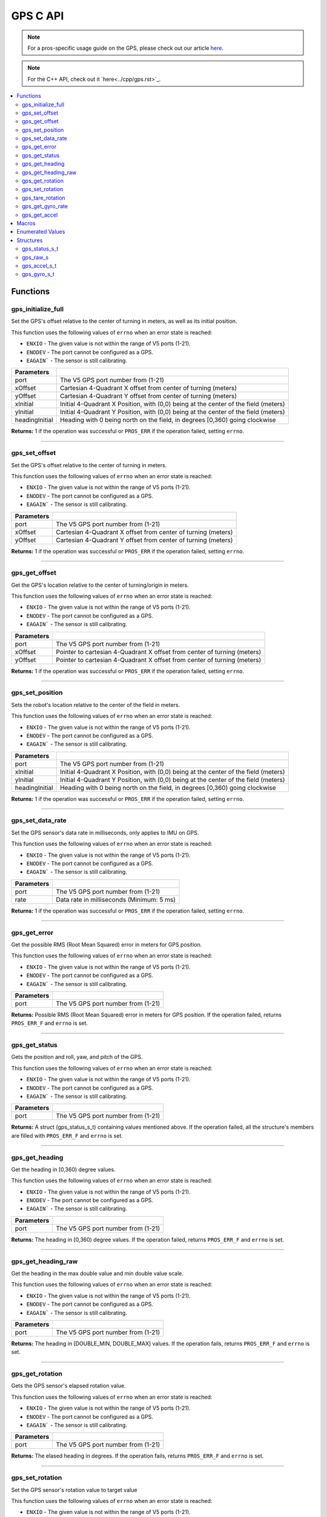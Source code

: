 .. highlight:: c
   :linenothreshold: 5

=========
GPS C API
=========

.. note:: For a pros-specific usage guide on the GPS, please check out our article
          `here <..\tutorials\topical\gps.rst>`_.

.. note::
   For the C++ API, check out it `here<../cpp/gps.rst>`_.

.. contents:: :local:

Functions
=========

gps_initialize_full
-------------------

Set the GPS's offset relative to the center of turning in meters, as well as its initial position.

This function uses the following values of ``errno`` when an error state is reached:

- ``ENXIO`` - The given value is not within the range of V5 ports (1-21).
- ``ENODEV`` - The port cannot be configured as a GPS.
- ``EAGAIN``` - The sensor is still calibrating.

.. tabs ::
   .. tab :: Prototype
      .. highlight:: c
      ::

         int32_t gps_initialize_full(uint8_t port, double xInitial, double yInitial, double headingInitial, double xOffset,
                            double yOffset)

   .. tab :: Example
      .. highlight:: c
      ::
        #define GPS_PORT 1
        #define X_OFFSET 0
        #define Y_OFFSET 0
        #define X_INITIAL 0
        #define Y_INITIAL 0
        #define HEADING_INITIAL 0

        void initialize() {
            gps_initialize_full(GPS_PORT, X_OFFSET, Y_OFFSET, X_INITIAL, Y_INITIAL, HEADING_INITIAL);
        }

=============== =================================================================================================================
 Parameters
=============== =================================================================================================================
port             The V5 GPS port number from (1-21)
xOffset          Cartesian 4-Quadrant X offset from center of turning (meters)
yOffset          Cartesian 4-Quadrant Y offset from center of turning (meters)
xInitial         Initial 4-Quadrant X Position, with (0,0) being at the center of the field (meters)
yInitial         Initial 4-Quadrant Y Position, with (0,0) being at the center of the field (meters)
headingInitial   Heading with 0 being north on the field, in degrees [0,360) going clockwise
=============== =================================================================================================================

**Returns:** 1 if the operation was successful or ``PROS_ERR`` if the operation failed, setting ``errno``.

----

gps_set_offset
----------------

Set the GPS's offset relative to the center of turning in meters.

This function uses the following values of ``errno`` when an error state is reached:

- ``ENXIO`` - The given value is not within the range of V5 ports (1-21).
- ``ENODEV`` - The port cannot be configured as a GPS.
- ``EAGAIN``` - The sensor is still calibrating.

.. tabs ::
   .. tab :: Prototype
      .. highlight:: c
      ::

         int32_t gps_set_offset(uint8_t port, double xOffset, double yOffset)

   .. tab :: Example
      .. highlight:: c
      ::
        #define GPS_PORT 1
        #define X_OFFSET 0
        #define Y_OFFSET 0

        void initialize() {
            gps_set_offset(GPS_PORT, X_OFFSET, Y_OFFSET);
        }

=============== =================================================================================================================
 Parameters
=============== =================================================================================================================
port             The V5 GPS port number from (1-21)
xOffset          Cartesian 4-Quadrant X offset from center of turning (meters)
yOffset          Cartesian 4-Quadrant Y offset from center of turning (meters)
=============== =================================================================================================================

**Returns:** 1 if the operation was successful or ``PROS_ERR`` if the operation failed, setting ``errno``.

----

gps_get_offset
----------------

Get the GPS's location relative to the center of turning/origin in meters.

This function uses the following values of ``errno`` when an error state is reached:

- ``ENXIO`` - The given value is not within the range of V5 ports (1-21).
- ``ENODEV`` - The port cannot be configured as a GPS.
- ``EAGAIN``` - The sensor is still calibrating.

.. tabs ::
   .. tab :: Prototype
      .. highlight:: c
      ::

         int32_t gps_get_offset(uint8_t port, double* xOffset, double* yOffset)

   .. tab :: Example
      .. highlight:: c
      ::
        #define GPS_PORT 1

        void opcontrol() {
            int *x;
            int *y;

            while (true) {
                gps_get_offset(GPS_PORT, x, y);
                screen_print(TEXT_MEDIUM, 1, "X Offset: %4d, Y Offset: %4d", *x, *y);
                delay(20);
            }
        }

=============== =================================================================================================================
 Parameters
=============== =================================================================================================================
port             The V5 GPS port number from (1-21)
xOffset          Pointer to cartesian 4-Quadrant X offset from center of turning (meters)
yOffset          Pointer to cartesian 4-Quadrant X offset from center of turning (meters)
=============== =================================================================================================================

**Returns:** 1 if the operation was successful or ``PROS_ERR`` if the operation failed, setting ``errno``.

----

gps_set_position
----------------

Sets the robot's location relative to the center of the field in meters.

This function uses the following values of ``errno`` when an error state is reached:

- ``ENXIO`` - The given value is not within the range of V5 ports (1-21).
- ``ENODEV`` - The port cannot be configured as a GPS.
- ``EAGAIN``` - The sensor is still calibrating.

.. tabs ::
   .. tab :: Prototype
      .. highlight:: c
      ::

         int32_t gps_set_position(uint8_t port, double xInitial, double yInitial, double headingInitial)

   .. tab :: Example
      .. highlight:: c
      ::
        #define GPS_PORT 1
        #define X_INITIAL 0
        #define Y_INITIAL 0
        #define HEADING_INITIAL 0

        void initialize() {
            gps_set_position(GPS_PORT, X_INITIAL, Y_INITIAL, HEADING_INITIAL);
        }

=============== =================================================================================================================
 Parameters
=============== =================================================================================================================
port             The V5 GPS port number from (1-21)
xInitial         Initial 4-Quadrant X Position, with (0,0) being at the center of the field (meters)
yInitial         Initial 4-Quadrant Y Position, with (0,0) being at the center of the field (meters)
headingInitial   Heading with 0 being north on the field, in degrees [0,360) going clockwise
=============== =================================================================================================================

**Returns:** 1 if the operation was successful or ``PROS_ERR`` if the operation failed, setting ``errno``.

----

gps_set_data_rate
----------------

Set the GPS sensor's data rate in milliseconds, only applies to IMU on GPS.

This function uses the following values of ``errno`` when an error state is reached:

- ``ENXIO`` - The given value is not within the range of V5 ports (1-21).
- ``ENODEV`` - The port cannot be configured as a GPS.
- ``EAGAIN``` - The sensor is still calibrating.

.. tabs ::
   .. tab :: Prototype
      .. highlight:: c
      ::

         int32_t gps_set_data_rate(uint8_t port, uint32_t rate)

   .. tab :: Example
      .. highlight:: c
      ::
        #define GPS_PORT 1
        #define GPS_DATA_RATE 5

        void initialize() {
            gps_set_data_rate(GPS_PORT, GPS_DATA_RATE);
        }

=============== =================================================================================================================
 Parameters
=============== =================================================================================================================
port             The V5 GPS port number from (1-21)
rate             Data rate in milliseconds (Minimum: 5 ms)
=============== =================================================================================================================

**Returns:** 1 if the operation was successful or ``PROS_ERR`` if the operation failed, setting ``errno``.

----

gps_get_error
----------------

Get the possible RMS (Root Mean Squared) error in meters for GPS position.

This function uses the following values of ``errno`` when an error state is reached:

- ``ENXIO`` - The given value is not within the range of V5 ports (1-21).
- ``ENODEV`` - The port cannot be configured as a GPS.
- ``EAGAIN``` - The sensor is still calibrating.

.. tabs ::
   .. tab :: Prototype
      .. highlight:: c
      ::

         double gps_get_error(uint8_t port)

   .. tab :: Example
      .. highlight:: c
      ::
        #define GPS_PORT 1

        void opcontrol() {
            double error;
            error = gps_get_error(GPS_PORT);
        }

=============== =================================================================================================================
 Parameters
=============== =================================================================================================================
port             The V5 GPS port number from (1-21)
=============== =================================================================================================================

**Returns:** Possible RMS (Root Mean Squared) error in meters for GPS position. If the operation failed, returns ``PROS_ERR_F`` 
and ``errno`` is set.

----

gps_get_status
----------------

Gets the position and roll, yaw, and pitch of the GPS.

This function uses the following values of ``errno`` when an error state is reached:

- ``ENXIO`` - The given value is not within the range of V5 ports (1-21).
- ``ENODEV`` - The port cannot be configured as a GPS.
- ``EAGAIN``` - The sensor is still calibrating.

.. tabs ::
   .. tab :: Prototype
      .. highlight:: c
      ::

         gps_status_s_t gps_get_status(uint8_t port)

   .. tab :: Example
      .. highlight:: c
      ::
        #define GPS_PORT 1

        void opcontrol() {
            struct gps_status_s_t status;

            while (true) {
                status = gps_get_status(GPS_PORT);
                screen_print(TEXT_MEDIUM, 1, "x: %3f, y: %3f, pitch: %3f, status.x, status.y);
                screen_print(TEXT_MEDIUM, 2, "yaw: %3f, roll: %3f", status.pitch, status.yaw);
                screen_print(TEXT_MEDIUM, 3, "roll: %3f", status.roll);
                delay(20);
            }
        }

=============== =================================================================================================================
 Parameters
=============== =================================================================================================================
port             The V5 GPS port number from (1-21)
=============== =================================================================================================================

**Returns:** A struct (gps_status_s_t) containing values mentioned above. If the operation failed, all the structure's members are filled with ``PROS_ERR_F`` and ``errno`` is set.

----

gps_get_heading
----------------

Get the heading in [0,360) degree values.

This function uses the following values of ``errno`` when an error state is reached:

- ``ENXIO`` - The given value is not within the range of V5 ports (1-21).
- ``ENODEV`` - The port cannot be configured as a GPS.
- ``EAGAIN``` - The sensor is still calibrating.

.. tabs ::
   .. tab :: Prototype
      .. highlight:: c
      ::

         double gps_get_heading(uint8_t port)

   .. tab :: Example
      .. highlight:: c
      ::
        #define GPS_PORT 1

        void opcontrol() {
            double heading;

            while (true) {
                heading = gps_get_heading(GPS_PORT);
                delay(20);
            }
        }

=============== =================================================================================================================
 Parameters
=============== =================================================================================================================
port             The V5 GPS port number from (1-21)
=============== =================================================================================================================

**Returns:** The heading in [0,360) degree values. If the operation failed, returns ``PROS_ERR_F`` and ``errno`` is set.

----

gps_get_heading_raw
----------------

Get the heading in the max double value and min double value scale.

This function uses the following values of ``errno`` when an error state is reached:

- ``ENXIO`` - The given value is not within the range of V5 ports (1-21).
- ``ENODEV`` - The port cannot be configured as a GPS.
- ``EAGAIN``` - The sensor is still calibrating.

.. tabs ::
   .. tab :: Prototype
      .. highlight:: c
      ::

         double gps_get_heading_raw(uint8_t port)

   .. tab :: Example
      .. highlight:: c
      ::
        #define GPS_PORT 1

        void opcontrol() {
            double heading;

            while (true) {
                heading = gps_get_heading_raw(GPS_PORT);
                delay(20);
            }
        }

=============== =================================================================================================================
 Parameters
=============== =================================================================================================================
port             The V5 GPS port number from (1-21)
=============== =================================================================================================================

**Returns:** The heading in [DOUBLE_MIN, DOUBLE_MAX] values. If the operation fails, returns ``PROS_ERR_F`` and ``errno`` is set.

----

gps_get_rotation
----------------

Gets the GPS sensor's elapsed rotation value.

This function uses the following values of ``errno`` when an error state is reached:

- ``ENXIO`` - The given value is not within the range of V5 ports (1-21).
- ``ENODEV`` - The port cannot be configured as a GPS.
- ``EAGAIN``` - The sensor is still calibrating.

.. tabs ::
   .. tab :: Prototype
      .. highlight:: c
      ::

         double gps_get_rotation(uint8_t port)

   .. tab :: Example
      .. highlight:: c
      ::
        #define GPS_PORT 1

        void opcontrol() {
            double elapsed_rotation;

            elapsed_rotation = gps_get_rotation(GPS_PORT);
        }

=============== =================================================================================================================
 Parameters
=============== =================================================================================================================
port             The V5 GPS port number from (1-21)
=============== =================================================================================================================

**Returns:** The elased heading in degrees. If the operation fails, returns ``PROS_ERR_F`` and ``errno`` is set.

----

gps_set_rotation
----------------

Set the GPS sensor's rotation value to target value

This function uses the following values of ``errno`` when an error state is reached:

- ``ENXIO`` - The given value is not within the range of V5 ports (1-21).
- ``ENODEV`` - The port cannot be configured as a GPS.
- ``EAGAIN``` - The sensor is still calibrating.

.. tabs ::
   .. tab :: Prototype
      .. highlight:: c
      ::

         int32_t gps_set_rotation(uint8_t port, double target)

   .. tab :: Example
      .. highlight:: c
      ::
        #define GPS_PORT 1

        void opcontrol() {
            gps_set_rotation(GPS_PORT, 60);
        }

=============== =================================================================================================================
 Parameters
=============== =================================================================================================================
port             The V5 GPS port number from (1-21)
target           Target rotation value to set rotation value to
=============== =================================================================================================================

**Returns:** 1 if the operation was successful or ``PROS_ERR`` if the operation failed, setting ``errno``.

----

gps_tare_rotation
----------------

Tare the GPS sensor's rotation value.

This function uses the following values of ``errno`` when an error state is reached:

- ``ENXIO`` - The given value is not within the range of V5 ports (1-21).
- ``ENODEV`` - The port cannot be configured as a GPS.
- ``EAGAIN``` - The sensor is still calibrating.

.. tabs ::
   .. tab :: Prototype
      .. highlight:: c
      ::

         int32_t gps_tare_rotation(uint8_t port)

   .. tab :: Example
      .. highlight:: c
      ::
        #define GPS_PORT 1

        void initialize() {
            gps_tare_rotation(GPS_PORT);
        }


=============== =================================================================================================================
 Parameters
=============== =================================================================================================================
port             The V5 GPS port number from (1-21)
=============== =================================================================================================================

**Returns:** 1 if the operation was successful or ``PROS_ERR`` if the operation failed, setting ``errno``.

----

gps_get_gyro_rate
----------------

Get the GPS's raw gyroscope values.

This function uses the following values of ``errno`` when an error state is reached:

- ``ENXIO`` - The given value is not within the range of V5 ports (1-21).
- ``ENODEV`` - The port cannot be configured as a GPS.
- ``EAGAIN``` - The sensor is still calibrating.

.. tabs ::
   .. tab :: Prototype
      .. highlight:: c
      ::

         gps_gyro_s_t gps_get_gyro_rate(uint8_t port)

   .. tab :: Example
      .. highlight:: c
      ::

        #define GPS_PORT 1

        void opcontrol() {
            struct gps_gyro_s_t gyro;

            while (true) {
                gyro = gps_get_gyro_rate(GPS_PORT);
                screen_print(TEXT_MEDIUM, 1, "gyroscope- x: %3f, y: %3f, z: %3f", gyro.x, gyro.y, gyro.z);
                delay(20);
            }
        }

=============== =================================================================================================================
 Parameters
=============== =================================================================================================================
port             The V5 GPS port number from (1-21)
=============== =================================================================================================================

**Returns:** The raw gyroscope values. If the operation failed, all the structure's members are filled with ``PROS_ERR_F`` and 
``errno`` is set.

----

gps_get_accel
----------------

Get the GPS's raw accelerometer values.

This function uses the following values of ``errno`` when an error state is reached:

- ``ENXIO`` - The given value is not within the range of V5 ports (1-21).
- ``ENODEV`` - The port cannot be configured as a GPS.
- ``EAGAIN``` - The sensor is still calibrating.

.. tabs ::
   .. tab :: Prototype
      .. highlight:: c
      ::

         gps_accel_s_t gps_get_accel(uint8_t port)

   .. tab :: Example
      .. highlight:: c
      ::
        #define GPS_PORT 1

        void opcontrol() {
            struct gps_accel_s_t accel;

            while (true) {
                accel = gps_get_accel(GPS_PORT);
                screen_print(TEXT_MEDIUM, 1, "accleration- x: %3f, y: %3f, z: %3f", accel.x, accel.y, accel.z);
            }
        }

=============== =================================================================================================================
 Parameters
=============== =================================================================================================================
port             The V5 GPS port number from (1-21)
=============== =================================================================================================================

**Returns:** The raw accelerometer values. If the operation failed, all the structure's members are filled with ``PROS_ERR_F`` and 
``errno`` is set.

----

Macros
======

None.

Enumerated Values
=================

None.

Structures
==========

gps_status_s_t
--------------

::

  typedef struct __attribute__((__packed__)) gps_status_s {
	double x;
	double y;
	double pitch;
	double roll;
	double yaw;
  } gps_status_s_t;

================================== =====================================================================================
 Value
================================== =====================================================================================
x                                   X Position (meters)
y                                   Y Position (meters)
pitch                               Percieved Pitch based on GPS and IMU
roll                                Percieved Roll based on GPS and IMU
yaw                                 Percieved Yaw based on GPS and IMU
================================== =====================================================================================

---

gps_raw_s
---------

::

  struct gps_raw_s {
	double x;
	double y;
	double z;
  };

---
================================== =====================================================================================
 Value
================================== =====================================================================================
x                                   Raw GPS Pitch
y                                   Raw GPS Roll
z                                   Raw GPS Yaw
================================== =====================================================================================

gps_accel_s_t
-------------

::

  typedef struct gps_raw_s gps_accel_s_t;

---

gps_gyro_s_t
------------

::

  typedef struct gps_raw_s gps_gyro_s_t;

---
